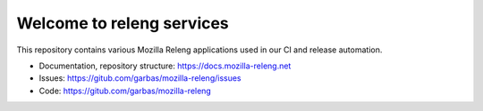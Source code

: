 Welcome to releng services
==========================

This repository contains various Mozilla Releng applications used in our CI and
release automation.

- Documentation, repository structure: https://docs.mozilla-releng.net
- Issues: https://gitub.com/garbas/mozilla-releng/issues
- Code: https://gitub.com/garbas/mozilla-releng
